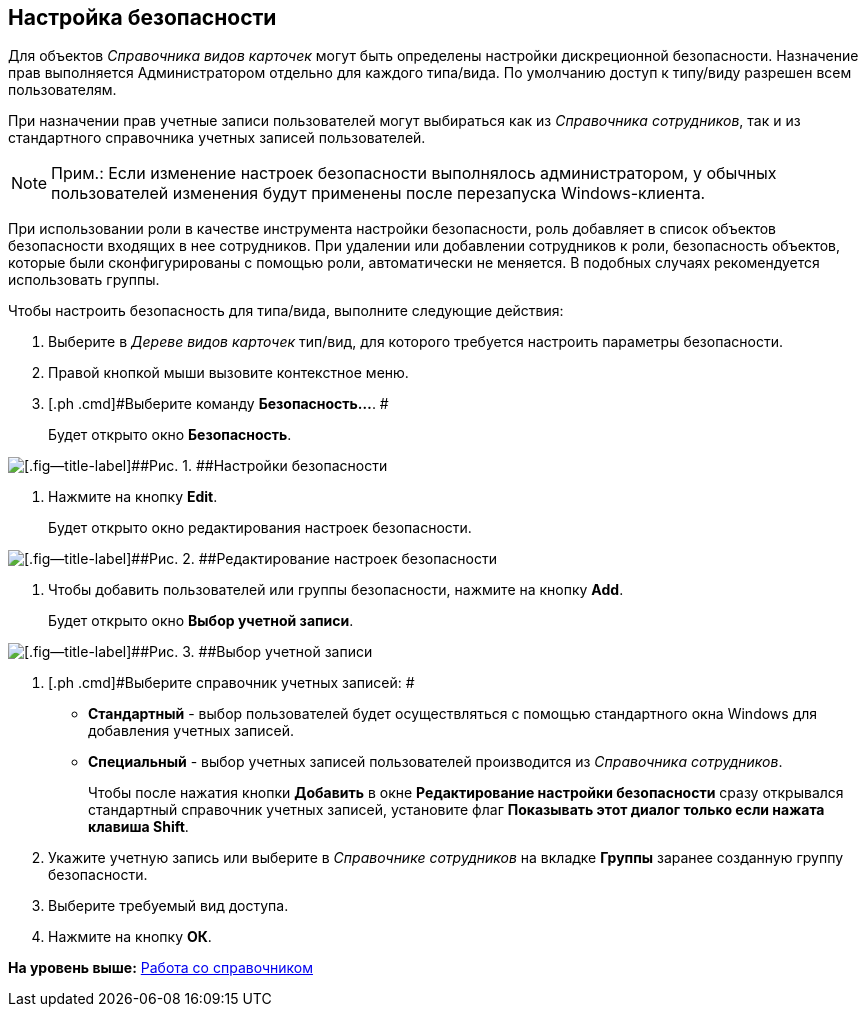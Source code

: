 [[ariaid-title1]]
== Настройка безопасности

Для объектов [.dfn .term]_Справочника видов карточек_ могут быть определены настройки дискреционной безопасности. Назначение прав выполняется Администратором отдельно для каждого типа/вида. По умолчанию доступ к типу/виду разрешен всем пользователям.

При назначении прав учетные записи пользователей могут выбираться как из [.dfn .term]_Справочника сотрудников_, так и из стандартного справочника учетных записей пользователей.

[NOTE]
====
[.note__title]#Прим.:# Если изменение настроек безопасности выполнялось администратором, у обычных пользователей изменения будут применены после перезапуска Windows-клиента.
====

При использовании роли в качестве инструмента настройки безопасности, роль добавляет в список объектов безопасности входящих в нее сотрудников. При удалении или добавлении сотрудников к роли, безопасность объектов, которые были сконфигурированы с помощью роли, автоматически не меняется. В подобных случаях рекомендуется использовать группы.

Чтобы настроить безопасность для типа/вида, выполните следующие действия:

. [.ph .cmd]#Выберите в [.dfn .term]_Дереве видов карточек_ тип/вид, для которого требуется настроить параметры безопасности.#
. [.ph .cmd]#Правой кнопкой мыши вызовите контекстное меню.#
. [.ph .cmd]#Выберите команду [.ph .uicontrol]*Безопасность...*. #
+
Будет открыто окно [.keyword .wintitle]*Безопасность*.

image::images/cSub_Security.png[[.fig--title-label]##Рис. 1. ##Настройки безопасности]
. [.ph .cmd]#Нажмите на кнопку *Edit*.#
+
Будет открыто окно редактирования настроек безопасности.

image::images/cSub_Security_edit.png[[.fig--title-label]##Рис. 2. ##Редактирование настроек безопасности]
. [.ph .cmd]#Чтобы добавить пользователей или группы безопасности, нажмите на кнопку [.ph .uicontrol]*Add*.#
+
Будет открыто окно [.keyword .wintitle]*Выбор учетной записи*.

image::images/cSub_SelectAccount.png[[.fig--title-label]##Рис. 3. ##Выбор учетной записи]
. [.ph .cmd]#Выберите справочник учетных записей: #
* [.keyword]*Стандартный* - выбор пользователей будет осуществляться с помощью стандартного окна Windows для добавления учетных записей.
* [.keyword]*Специальный* - выбор учетных записей пользователей производится из [.dfn .term]_Справочника сотрудников_.
+
Чтобы после нажатия кнопки [.ph .uicontrol]*Добавить* в окне [.keyword .wintitle]*Редактирование настройки безопасности* сразу открывался стандартный справочник учетных записей, установите флаг [.ph .uicontrol]*Показывать этот диалог только если нажата клавиша Shift*.
. [.ph .cmd]#Укажите учетную запись или выберите в [.dfn .term]_Справочнике сотрудников_ на вкладке [.keyword]*Группы* заранее созданную группу безопасности.#
. [.ph .cmd]#Выберите требуемый вид доступа.#
. [.ph .cmd]#Нажмите на кнопку [.ph .uicontrol]*ОК*.#

*На уровень выше:* xref:../pages/cSub_Work.adoc[Работа со справочником]
